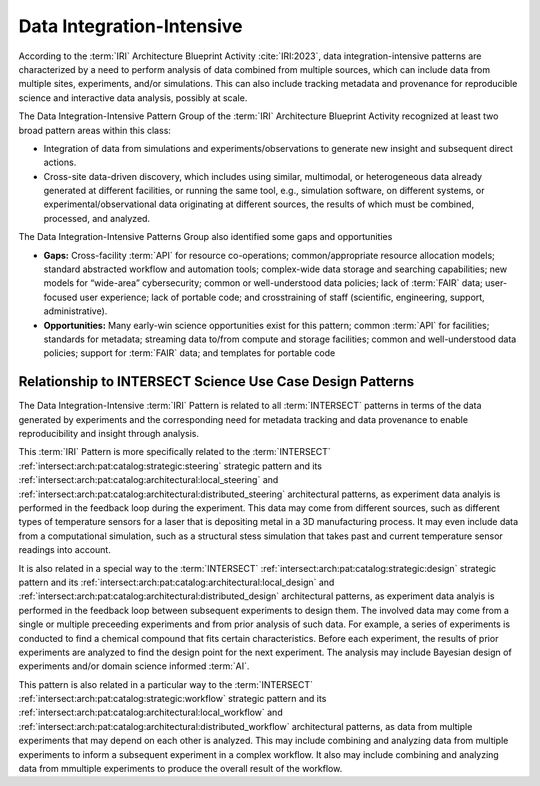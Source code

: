 .. _intersect:arch:iri:patterns:data:

Data Integration-Intensive
--------------------------

According to the :term:`IRI` Architecture Blueprint Activity :cite:`IRI:2023`,
data integration-intensive patterns are characterized by a need to perform
analysis of data combined from multiple sources, which can include data from
multiple sites, experiments, and/or simulations. This can also include tracking
metadata and provenance for reproducible science and interactive data analysis,
possibly at scale.

The Data Integration-Intensive Pattern Group of the :term:`IRI` Architecture
Blueprint Activity recognized at least two broad pattern areas within this
class:

- Integration of data from simulations and experiments/observations to generate
  new insight and subsequent direct actions.

- Cross-site data-driven discovery, which includes using similar, multimodal,
  or heterogeneous data already generated at different facilities, or running
  the same tool, e.g., simulation software, on different systems, or
  experimental/observational data originating at different sources, the results
  of which must be combined, processed, and analyzed.

The Data Integration-Intensive Patterns Group also identified some gaps and
opportunities

- **Gaps:**
  Cross-facility :term:`API` for resource co-operations; common/appropriate
  resource allocation models; standard abstracted workflow and automation
  tools; complex-wide data storage and searching capabilities; new models for
  “wide-area” cybersecurity; common or well-understood data policies; lack of
  :term:`FAIR` data; user-focused user experience; lack of portable code; and
  crosstraining of staff (scientific, engineering, support, administrative).
  
- **Opportunities:**
  Many early-win science opportunities exist for this pattern; common
  :term:`API` for facilities; standards for metadata; streaming data to/from
  compute and storage facilities; common and well-understood data policies;
  support for :term:`FAIR` data; and templates for portable code

Relationship to INTERSECT Science Use Case Design Patterns
^^^^^^^^^^^^^^^^^^^^^^^^^^^^^^^^^^^^^^^^^^^^^^^^^^^^^^^^^^

The Data Integration-Intensive :term:`IRI` Pattern is related to all
:term:`INTERSECT` patterns in terms of the data generated by experiments and
the corresponding need for metadata tracking and data provenance to enable
reproducibility and insight through analysis.

This :term:`IRI` Pattern is more specifically related to the :term:`INTERSECT`
:ref:`intersect:arch:pat:catalog:strategic:steering` strategic pattern and its
:ref:`intersect:arch:pat:catalog:architectural:local_steering` and
:ref:`intersect:arch:pat:catalog:architectural:distributed_steering`
architectural patterns, as experiment data analyis is performed in the feedback
loop during the experiment. This data may come from different sources, such as
different types of temperature sensors for a laser that is depositing metal in
a 3D manufacturing process. It may even include data from a computational
simulation, such as a structural stess simulation that takes past and current
temperature sensor readings into account.

It is also related in a special way to the :term:`INTERSECT`
:ref:`intersect:arch:pat:catalog:strategic:design` strategic pattern and its
:ref:`intersect:arch:pat:catalog:architectural:local_design` and
:ref:`intersect:arch:pat:catalog:architectural:distributed_design`
architectural patterns, as experiment data analyis is performed in the feedback
loop between subsequent experiments to design them. The involved data may come
from a single or multiple preceeding experiments and from prior analysis of
such data. For example, a series of experiments is conducted to find a chemical
compound that fits certain characteristics. Before each experiment, the results
of prior experiments are analyzed to find the design point for the next
experiment. The analysis may include Bayesian design of experiments and/or
domain science informed :term:`AI`.

This pattern is also related in a particular way to the :term:`INTERSECT`
:ref:`intersect:arch:pat:catalog:strategic:workflow` strategic pattern and its
:ref:`intersect:arch:pat:catalog:architectural:local_workflow` and
:ref:`intersect:arch:pat:catalog:architectural:distributed_workflow`
architectural patterns, as data from multiple experiments that may depend on
each other is analyzed. This may include combining and analyzing data from
multiple experiments to inform a subsequent experiment in a complex workflow.
It also may include combining and analyzing data from mmultiple experiments to
produce the overall result of the workflow.
